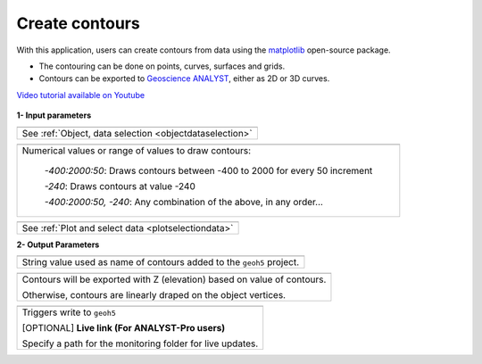 Create contours
===============

With this application, users can create contours from data using the
`matplotlib <https://scikit-image.org/>`_ open-source package.

- The contouring can be done on points, curves, surfaces and grids.
- Contours can be exported to `Geoscience ANALYST <https://mirageoscience.com/mining-industry-software/geoscience-analyst/>`_, either as 2D or 3D curves.

`Video tutorial available on Youtube <https://youtu.be/sjaQzZlm8qQ>`_


.. figure:: ./images/Contouring_app.png
        :align: center
        :alt: inv_app


**1- Input parameters**


.. list-table::
   :header-rows: 0

   * - .. jupyter-execute::
            :hide-code:

            from geoapps.processing import ContourValues
            app = ContourValues(
                h5file=r"../assets/FlinFlon.geoh5",
                objects="Gravity_Magnetics_drape60m",
                data='Airborne_TMI',
            )
            app.plot_selection.selection.widget
   * - See :ref:`Object, data selection <objectdataselection>`

.. list-table::
   :header-rows: 0

   * - .. jupyter-execute::
            :hide-code:

            from geoapps.processing import ContourValues
            app = ContourValues(
                h5file=r"../assets/FlinFlon.geoh5",
                contours="-400:100:2000, -240"
            )
            app.contours
   * - Numerical values or range of values to draw contours:

        *-400:2000:50*: Draws contours between -400 to 2000 for every 50 increment

        *-240*: Draws contours at value -240

        *-400:2000:50, -240*: Any combination of the above, in any order...

.. list-table::
   :header-rows: 0

   * - .. jupyter-execute::
            :hide-code:

            from geoapps.processing import ContourValues
            app = ContourValues(
                h5file=r"../assets/FlinFlon.geoh5",
                objects="Gravity_Magnetics_drape60m",
                data='Airborne_TMI',
            )
            app.plot_selection.plot_widget
   * - See :ref:`Plot and select data <plotselectiondata>`

**2- Output Parameters**


.. list-table::
   :header-rows: 0

   * - .. jupyter-execute::
            :hide-code:

            from geoapps.processing import ContourValues
            app = ContourValues(
                h5file=r"../assets/FlinFlon.geoh5",
            )
            app.export_as
   * - String value used as name of contours added to the ``geoh5`` project.

.. list-table::
   :header-rows: 0

   * - .. jupyter-execute::
            :hide-code:

            from geoapps.processing import ContourValues
            app = ContourValues(
                h5file=r"../assets/FlinFlon.geoh5",
            )
            app.z_value
   * - Contours will be exported with Z (elevation) based on value of contours.

       Otherwise, contours are linearly draped on the object vertices.

.. list-table::
   :header-rows: 0

   * - .. jupyter-execute::
            :hide-code:

            from geoapps.processing import ContourValues
            app = ContourValues(
                h5file=r"../assets/FlinFlon.geoh5",
            )
            app.trigger_widget
   * - Triggers write to ``geoh5``

       [OPTIONAL] **Live link (For ANALYST-Pro users)**

       Specify a path for the monitoring folder for live updates.
